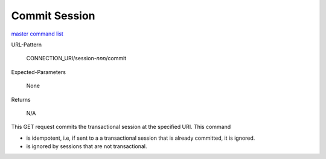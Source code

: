 ==============
Commit Session
==============

`master command list`_

URL-Pattern

  CONNECTION_URI/session-*nnn*/commit

Expected-Parameters 

  None

Returns 

  N/A

This GET request commits the transactional session at the specified
URI.  This command

* is idempotent, i.e, if sent to a a transactional session that is
  already committed, it is ignored.

* is ignored by sessions that are not transactional.

.. _master command list: ./master-command-list.html